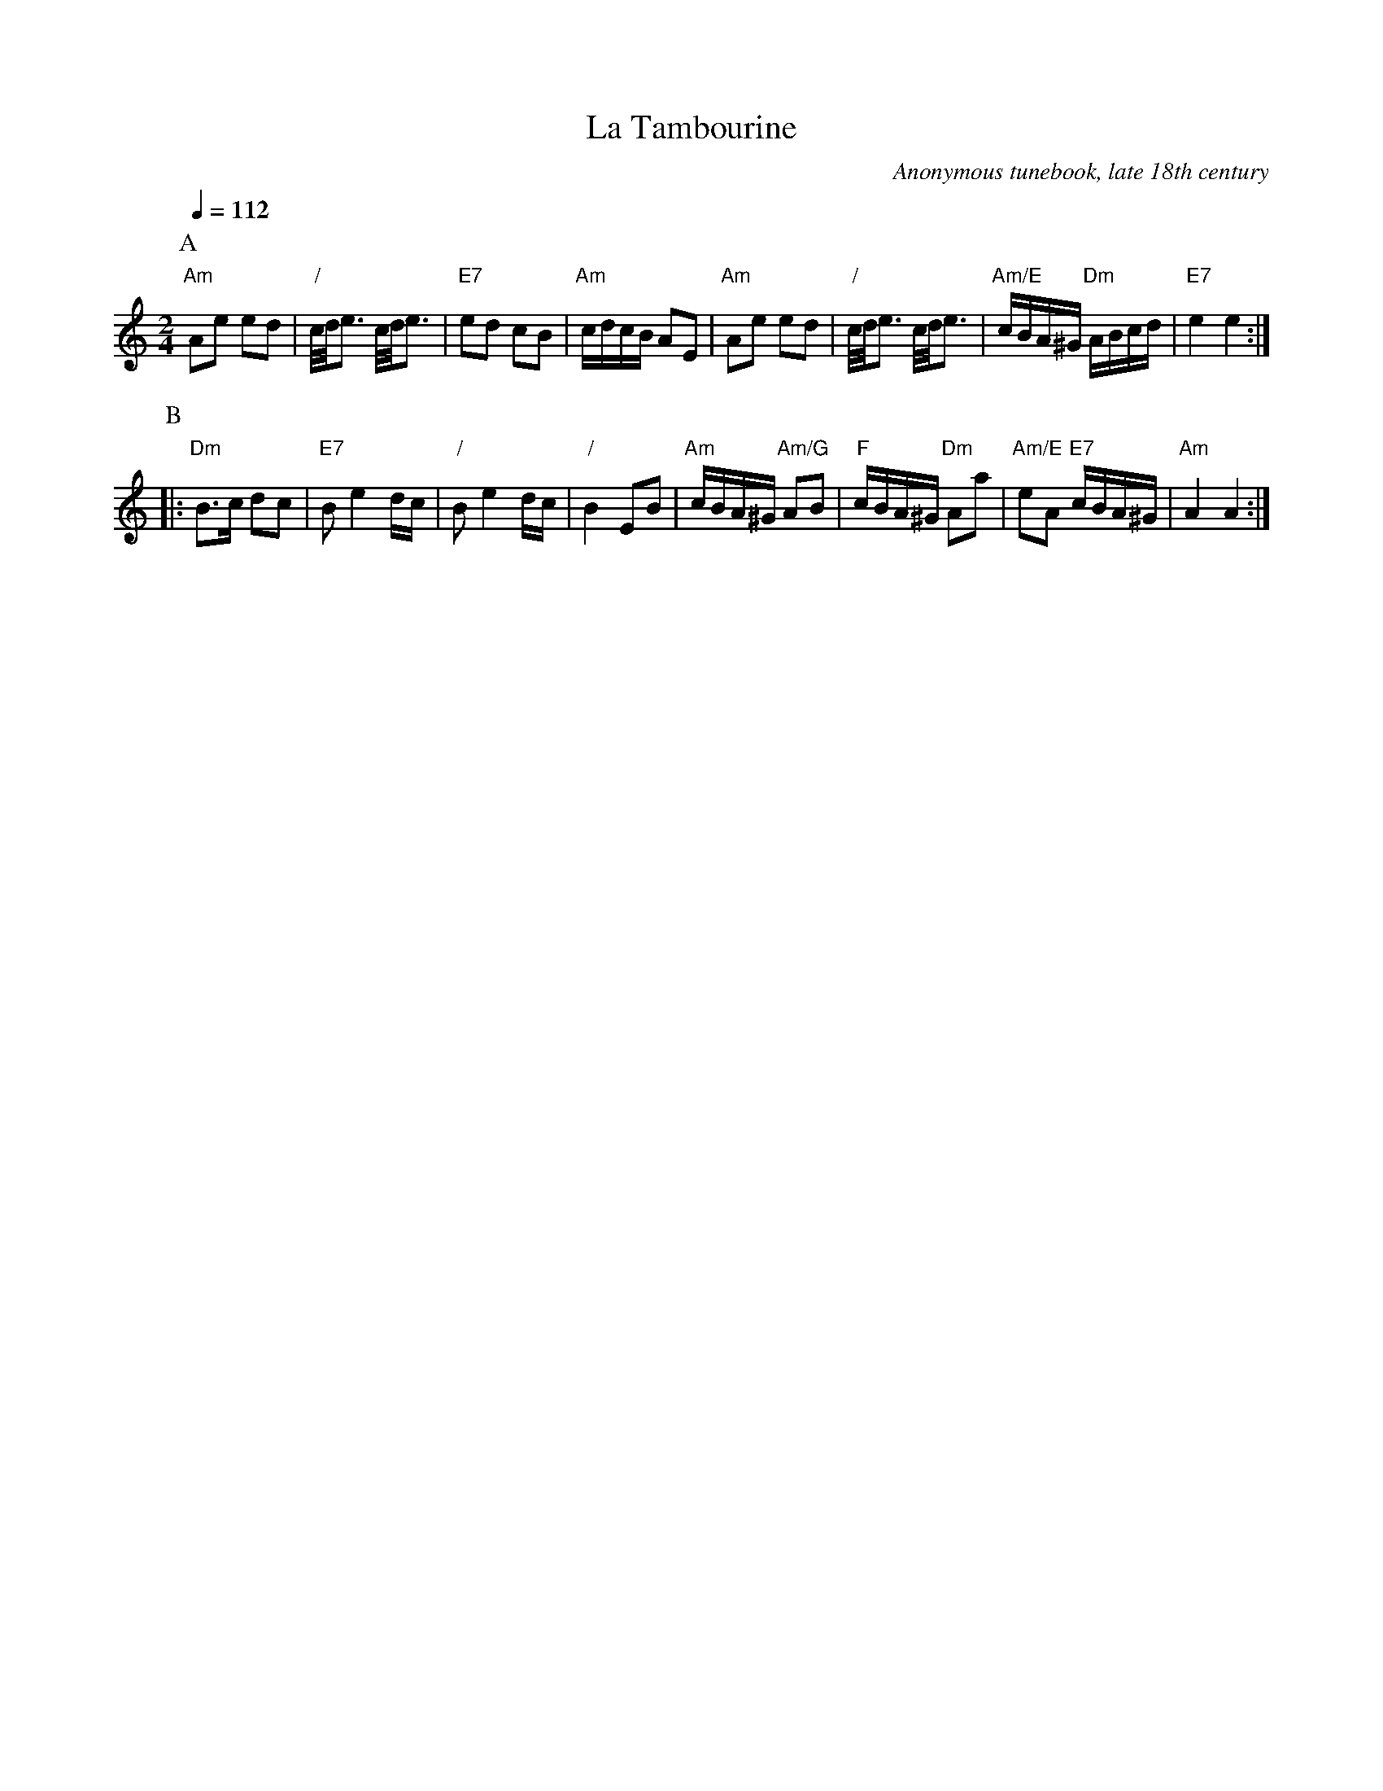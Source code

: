 X:719
T:La Tambourine
C:Anonymous tunebook, late 18th century
F:http://www.vwml.org/record/Anon2/3049/p70
Z:vmp/efdss.Simon Wilson. Reviewed PJH 2008.
M:2/4
L:1/16
%%MIDI program 71     Clarinet
%%MIDI chordprog 25   Acoustic Guitar (steel)
%%MIDI bassprog 32    Acoustic Bass
%%MIDI gchord fcHc
S:Colin Hume's website,  colinhume.com  - chords can also be printed below the stave.
Q:1/4=112
K:C
P:A
"Am"A2e2 e2d2 | "/"c/d/e3 c/d/e3 | "E7"e2d2 c2B2 | "Am"cdcB A2E2 |\
"Am"A2e2 e2d2 | "/"c/d/e3 c/d/e3 | "Am/E"cBA^G "Dm"ABcd | "E7"e4 e4 :|
P:B
|: "Dm"B3c d2c2 | "E7"B2e4 dc | "/"B2e4 dc | "/"B4 E2B2 |\
"Am"cBA^G "Am/G"A2B2 | "F"cBA^G "Dm"A2a2 | "Am/E"e2A2 "E7"cBA^G | "Am"A4 A4 :|
